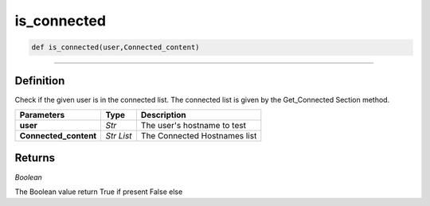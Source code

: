 is_connected
============

.. code-block:: python

	def is_connected(user,Connected_content)

_________________________________________________________________

Definition
----------

Check if the given user is in the connected list.
The connected list is given by the Get_Connected Section method.

======================= =========== ==============================
**Parameters**           **Type**    **Description**
**user**                 *Str*        The user's hostname to test
**Connected_content**    *Str List*   The Connected Hostnames list
======================= =========== ==============================


Returns
-------

*Boolean*

The Boolean value return True if present False else 